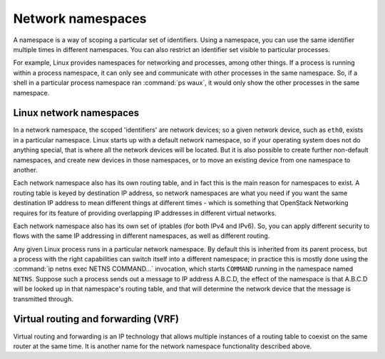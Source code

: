 .. _intro-network-namespaces:

==================
Network namespaces
==================

A namespace is a way of scoping a particular set of identifiers. Using a
namespace, you can use the same identifier multiple times in different
namespaces. You can also restrict an identifier set visible to particular
processes.

For example, Linux provides namespaces for networking and processes, among
other things. If a process is running within a process namespace, it can only
see and communicate with other processes in the same namespace. So, if a shell
in a particular process namespace ran :command:`ps waux`, it would only show
the other processes in the same namespace.

Linux network namespaces
~~~~~~~~~~~~~~~~~~~~~~~~

In a network namespace, the scoped 'identifiers' are network devices; so a
given network device, such as ``eth0``, exists in a particular namespace.
Linux starts up with a default network namespace, so if your operating system
does not do anything special, that is where all the network devices will be
located. But it is also possible to create further non-default namespaces, and
create new devices in those namespaces, or to move an existing device from one
namespace to another.

Each network namespace also has its own routing table, and in fact this is the
main reason for namespaces to exist. A routing table is keyed by destination IP
address, so network namespaces are what you need if you want the same
destination IP address to mean different things at different times - which is
something that OpenStack Networking requires for its feature of providing
overlapping IP addresses in different virtual networks.

Each network namespace also has its own set of iptables (for both IPv4 and
IPv6). So, you can apply different security to flows with the same IP
addressing in different namespaces, as well as different routing.

Any given Linux process runs in a particular network namespace. By default this
is inherited from its parent process, but a process with the right capabilities
can switch itself into a different namespace; in practice this is mostly done
using the :command:`ip netns exec NETNS COMMAND...` invocation, which starts
``COMMAND`` running in the namespace named ``NETNS``. Suppose such a process
sends out a message to IP address A.B.C.D, the effect of the namespace is that
A.B.C.D will be looked up in that namespace's routing table, and that will
determine the network device that the message is transmitted through.

Virtual routing and forwarding (VRF)
~~~~~~~~~~~~~~~~~~~~~~~~~~~~~~~~~~~~

Virtual routing and forwarding is an IP technology that allows multiple
instances of a routing table to coexist on the same router at the same time.
It is another name for the network namespace functionality described above.

